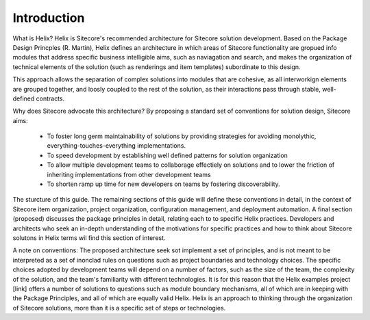Introduction
============

What is Helix? Helix is Sitecore's recommended architecture for Sitecore 
solution development. Based on the Package Design Princples (R. Martin), 
Helix defines an architecture in which areas of Sitecore functionality 
are gropued info modules that address specific business intelligible aims,
such as naviagation and search, and makes the organization of technical
elements of the solution (such as renderings and item templates) 
subordinate to this design.

This approach allows the separation of complex solutions into modules that 
are cohesive, as all interworkign elements are grouped together, and 
loosly coupled to the rest of the solution, as their interactions pass 
through stable, well-defined contracts.

Why does Sitecore advocate this architecture? By proposing a standard set
of conventions for solution design, Sitecore aims:

 * To foster long germ maintainability of solutions by providing strategies for 
   avoiding monolythic, everything-touches-everything implementations.
 * To speed development by establishing well defined patterns for solution 
   organization
 * To allow multiple development teams to collaborage effectiely on solutions
   and to lower the friction of inheriting implementations from other development
   teams
 * To shorten ramp up time for new developers on teams by fostering
   discoverability.

The sturcture of this guide. The remaining sections of this guide will define
these conventions in detail, in the context of Sitecore item organization,
project organization, configuration management, and deployment automation. A
final section (proposed) discusses the package principles in detail, relating
each to to specific Helix practices. Developers and architects who seek an
in-depth understanding of the motivations for specific practices and how
to think about Sitecore solutons in Helix terms wil find this section of 
interest.

A note on conventions: The proposed architecture seek sot implement a set
of principles, and is not meant to be interpreted as a set of inonclad rules
on questions such as project boundaries and technology choices. The specific 
choices adopted by development teams will depend on a number of factors,
such as the size of the team, the complexity of the solution, and the team's
familiarity with different technologies. It is for this reason that the
Helix examples project [link] offers a number of solutions to questions such
as module boundary mechanisms, all of which are in keeping with the Package
Principles, and all of which are equally valid Helix. Helix is an approach 
to thinking through the organization of Sitecore solutions, more than it is 
a specific set of steps or technologies.